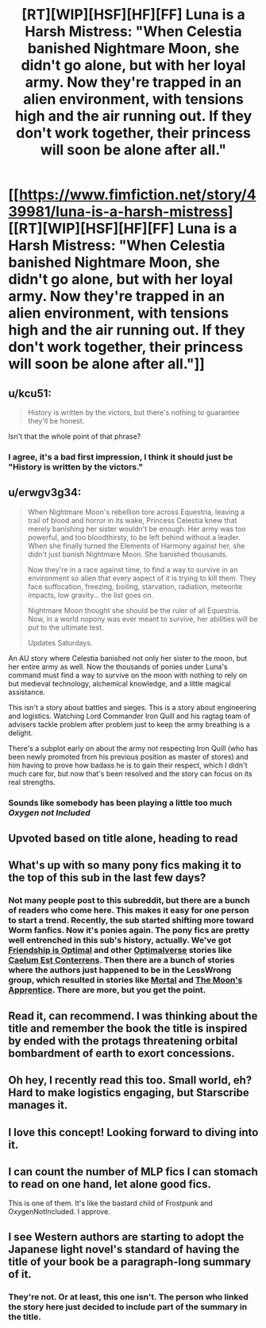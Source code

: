 #+TITLE: [RT][WIP][HSF][HF][FF] Luna is a Harsh Mistress: "When Celestia banished Nightmare Moon, she didn't go alone, but with her loyal army. Now they're trapped in an alien environment, with tensions high and the air running out. If they don't work together, their princess will soon be alone after all."

* [[https://www.fimfiction.net/story/439981/luna-is-a-harsh-mistress][[RT][WIP][HSF][HF][FF] Luna is a Harsh Mistress: "When Celestia banished Nightmare Moon, she didn't go alone, but with her loyal army. Now they're trapped in an alien environment, with tensions high and the air running out. If they don't work together, their princess will soon be alone after all."]]
:PROPERTIES:
:Author: erwgv3g34
:Score: 26
:DateUnix: 1564855825.0
:DateShort: 2019-Aug-03
:FlairText: WARNING: PONIES
:END:

** u/kcu51:
#+begin_quote
  History is written by the victors, but there's nothing to guarantee they'll be honest.
#+end_quote

Isn't that the whole point of that phrase?
:PROPERTIES:
:Author: kcu51
:Score: 35
:DateUnix: 1564858634.0
:DateShort: 2019-Aug-03
:END:

*** I agree, it's a bad first impression, I think it should just be "History is written by the victors."
:PROPERTIES:
:Author: Ev0nix
:Score: 2
:DateUnix: 1565221052.0
:DateShort: 2019-Aug-08
:END:


** u/erwgv3g34:
#+begin_quote
  When Nightmare Moon's rebellion tore across Equestria, leaving a trail of blood and horror in its wake, Princess Celestia knew that merely banishing her sister wouldn't be enough. Her army was too powerful, and too bloodthirsty, to be left behind without a leader. When she finally turned the Elements of Harmony against her, she didn't just banish Nightmare Moon. She banished thousands.

  Now they're in a race against time, to find a way to survive in an environment so alien that every aspect of it is trying to kill them. They face suffocation, freezing, boiling, starvation, radiation, meteorite impacts, low gravity... the list goes on.

  Nightmare Moon thought she should be the ruler of all Equestria. Now, in a world nopony was ever meant to survive, her abilities will be put to the ultimate test.

  Updates Saturdays.
#+end_quote

An AU story where Celestia banished not only her sister to the moon, but her entire army as well. Now the thousands of ponies under Luna's command must find a way to survive on the moon with nothing to rely on but medieval technology, alchemical knowledge, and a little magical assistance.

This isn't a story about battles and sieges. This is a story about engineering and logistics. Watching Lord Commander Iron Quill and his ragtag team of advisers tackle problem after problem just to keep the army breathing is a delight.

There's a subplot early on about the army not respecting Iron Quill (who has been newly promoted from his previous position as master of stores) and him having to prove how badass he is to gain their respect, which I didn't much care for, but now that's been resolved and the story can focus on its real strengths.
:PROPERTIES:
:Author: erwgv3g34
:Score: 8
:DateUnix: 1564857130.0
:DateShort: 2019-Aug-03
:END:

*** Sounds like somebody has been playing a little too much /Oxygen not Included/
:PROPERTIES:
:Author: everything-narrative
:Score: 6
:DateUnix: 1564865172.0
:DateShort: 2019-Aug-04
:END:


** Upvoted based on title alone, heading to read
:PROPERTIES:
:Author: EliezerYudkowsky
:Score: 13
:DateUnix: 1564877845.0
:DateShort: 2019-Aug-04
:END:


** What's up with so many pony fics making it to the top of this sub in the last few days?
:PROPERTIES:
:Author: sparr
:Score: 7
:DateUnix: 1564883287.0
:DateShort: 2019-Aug-04
:END:

*** Not many people post to this subreddit, but there are a bunch of readers who come here. This makes it easy for one person to start a trend. Recently, the sub started shifting more toward Worm fanfics. Now it's ponies again. The pony fics are pretty well entrenched in this sub's history, actually. We've got [[https://www.fimfiction.net/story/62074/friendship-is-optimal][Friendship is Optimal]] and other [[https://www.fimfiction.net/group/1857/folder/4096/canon-compatible-optimalverse?order=rating][Optimalverse]] stories like [[https://www.fimfiction.net/story/69770/friendship-is-optimal-caelum-est-conterrens][Caelum Est Conterrens]]. Then there are a bunch of stories where the authors just happened to be in the LessWrong group, which resulted in stories like [[https://www.fimfiction.net/story/95424/mortal][Mortal]] and [[https://www.fimfiction.net/story/196256/the-moons-apprentice][The Moon's Apprentice]]. There are more, but you get the point.
:PROPERTIES:
:Author: Lightwavers
:Score: 13
:DateUnix: 1564918751.0
:DateShort: 2019-Aug-04
:END:


** Read it, can recommend. I was thinking about the title and remember the book the title is inspired by ended with the protags threatening orbital bombardment of earth to exort concessions.
:PROPERTIES:
:Author: OnlyEvonix
:Score: 5
:DateUnix: 1565061492.0
:DateShort: 2019-Aug-06
:END:


** Oh hey, I recently read this too. Small world, eh? Hard to make logistics engaging, but Starscribe manages it.
:PROPERTIES:
:Author: Lightwavers
:Score: 6
:DateUnix: 1564859612.0
:DateShort: 2019-Aug-03
:END:


** I love this concept! Looking forward to diving into it.
:PROPERTIES:
:Author: FormerlySarsaparilla
:Score: 3
:DateUnix: 1565064945.0
:DateShort: 2019-Aug-06
:END:


** I can count the number of MLP fics I can stomach to read on one hand, let alone good fics.

This is one of them. It's like the bastard child of Frostpunk and OxygenNotIncluded. I approve.
:PROPERTIES:
:Author: kmsxkuse
:Score: 3
:DateUnix: 1566687138.0
:DateShort: 2019-Aug-25
:END:


** I see Western authors are starting to adopt the Japanese light novel's standard of having the title of your book be a paragraph-long summary of it.
:PROPERTIES:
:Author: lillarty
:Score: 3
:DateUnix: 1564889421.0
:DateShort: 2019-Aug-04
:END:

*** They're not. Or at least, this one isn't. The person who linked the story here just decided to include part of the summary in the title.
:PROPERTIES:
:Author: Lightwavers
:Score: 9
:DateUnix: 1564918158.0
:DateShort: 2019-Aug-04
:END:
